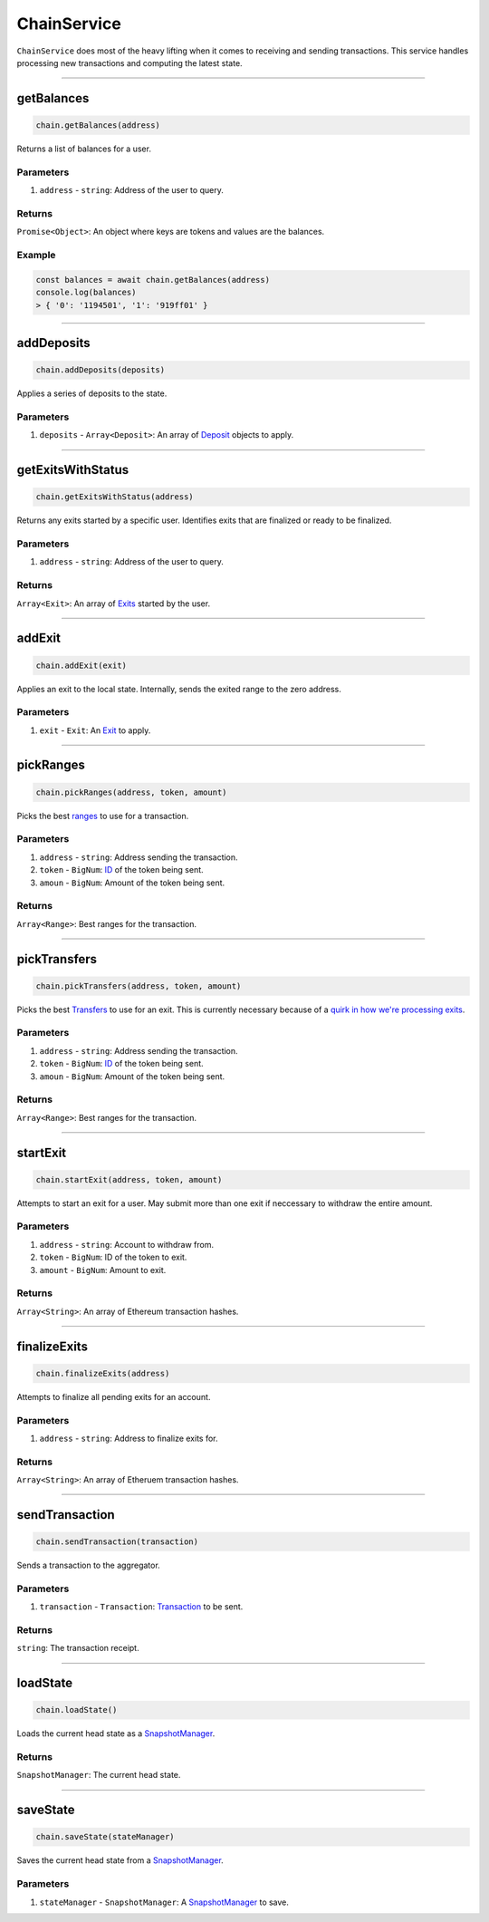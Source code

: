 ============
ChainService
============

``ChainService`` does most of the heavy lifting when it comes to receiving and sending transactions.
This service handles processing new transactions and computing the latest state.

------------------------------------------------------------------------------

getBalances
===========

.. code-block:: javascript

    chain.getBalances(address)

Returns a list of balances for a user.

----------
Parameters
----------

1. ``address`` - ``string``: Address of the user to query.

-------
Returns
-------

``Promise<Object>``: An object where keys are tokens and values are the balances.

-------
Example
-------

.. code-block:: javascript

    const balances = await chain.getBalances(address)
    console.log(balances)
    > { '0': '1194501', '1': '919ff01' }

------------------------------------------------------------------------------

addDeposits
===========

.. code-block:: javascript

    chain.addDeposits(deposits)

Applies a series of deposits to the state.

----------
Parameters
----------

1. ``deposits`` - ``Array<Deposit>``: An array of Deposit_ objects to apply.

------------------------------------------------------------------------------

getExitsWithStatus
==================

.. code-block:: javascript

    chain.getExitsWithStatus(address)

Returns any exits started by a specific user.
Identifies exits that are finalized or ready to be finalized.

----------
Parameters
----------

1. ``address`` - ``string``: Address of the user to query.

-------
Returns
-------

``Array<Exit>``: An array of Exits_ started by the user.

------------------------------------------------------------------------------

addExit
=======

.. code-block:: javascript

    chain.addExit(exit)

Applies an exit to the local state.
Internally, sends the exited range to the zero address.

----------
Parameters
----------

1. ``exit`` - ``Exit``: An Exit_ to apply.

------------------------------------------------------------------------------

pickRanges
==========

.. code-block:: javascript

    chain.pickRanges(address, token, amount)

Picks the best ranges_ to use for a transaction.

----------
Parameters
----------

1. ``address`` - ``string``: Address sending the transaction.
2. ``token`` - ``BigNum``: ID_ of the token being sent.
3. ``amoun`` - ``BigNum``: Amount of the token being sent.

-------
Returns
-------

``Array<Range>``: Best ranges for the transaction.

------------------------------------------------------------------------------

pickTransfers
=============

.. code-block:: javascript

    chain.pickTransfers(address, token, amount)

Picks the best Transfers_ to use for an exit.
This is currently necessary because of a `quirk in how we're processing exits`_.

----------
Parameters
----------

1. ``address`` - ``string``: Address sending the transaction.
2. ``token`` - ``BigNum``: ID_ of the token being sent.
3. ``amoun`` - ``BigNum``: Amount of the token being sent.

-------
Returns
-------

``Array<Range>``: Best ranges for the transaction.

------------------------------------------------------------------------------

startExit
=========

.. code-block:: javascript

    chain.startExit(address, token, amount)

Attempts to start an exit for a user.
May submit more than one exit if neccessary to withdraw the entire amount.

----------
Parameters
----------

1. ``address`` - ``string``: Account to withdraw from.
2. ``token`` - ``BigNum``: ID of the token to exit.
3. ``amount`` - ``BigNum``: Amount to exit.

-------
Returns
-------

``Array<String>``: An array of Ethereum transaction hashes.

------------------------------------------------------------------------------

finalizeExits
=============

.. code-block:: javascript

    chain.finalizeExits(address)

Attempts to finalize all pending exits for an account.

----------
Parameters
----------

1. ``address`` - ``string``: Address to finalize exits for.

-------
Returns
-------

``Array<String>``: An array of Etheruem transaction hashes.

------------------------------------------------------------------------------

sendTransaction
===============

.. code-block:: javascript

    chain.sendTransaction(transaction)

Sends a transaction to the aggregator.

----------
Parameters
----------

1. ``transaction`` - ``Transaction``: Transaction_ to be sent.

-------
Returns
-------

``string``: The transaction receipt.

------------------------------------------------------------------------------

loadState
=========

.. code-block:: javascript

    chain.loadState()

Loads the current head state as a SnapshotManager_.

-------
Returns
-------

``SnapshotManager``: The current head state.

------------------------------------------------------------------------------

saveState
=========

.. code-block:: javascript

    chain.saveState(stateManager)

Saves the current head state from a SnapshotManager_.

----------
Parameters
----------

1. ``stateManager`` - ``SnapshotManager``: A SnapshotManager_ to save.


.. _Deposit: TODO
.. _Exit: TODO
.. _Exits: TODO
.. _Transfers: TODO
.. _Transaction: specs/transactions.html#transaction-object
.. _Proof: specs/proofs.html#proof-object
.. _ranges: TODO
.. _ID: TODO
.. _SnapshotManager: TODO
.. _`quirk in how we're processing exits`: TODO
